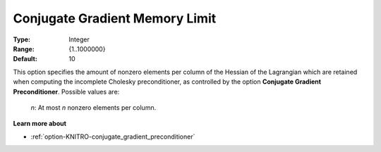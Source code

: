 .. _option-KNITRO-conjugate_gradient_memory_limit:


Conjugate Gradient Memory Limit
===============================



:Type:	Integer	
:Range:	{1..1000000}	
:Default:	10	



This option specifies the amount of nonzero elements per column of the Hessian of the Lagrangian which are retained when
computing the incomplete Cholesky preconditioner, as controlled by the option **Conjugate Gradient Preconditioner**.
Possible values are: 

    *n*:	At most *n* nonzero elements per column.


**Learn more about**

*	:ref:`option-KNITRO-conjugate_gradient_preconditioner`  
